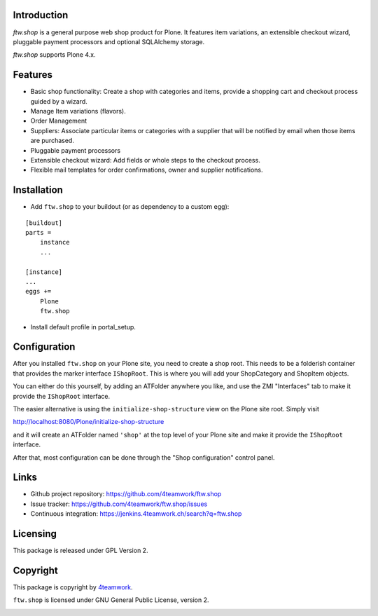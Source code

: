 Introduction
============

`ftw.shop` is a general purpose web shop product for Plone.
It features item variations, an extensible checkout wizard, pluggable
payment processors and optional SQLAlchemy storage.

`ftw.shop` supports Plone 4.x.


Features
========

- Basic shop functionality: Create a shop with categories and items, provide
  a shopping cart and checkout process guided by a wizard.
- Manage Item variations (flavors).
- Order Management
- Suppliers: Associate particular items or categories with a supplier that will
  be notified by email when those items are purchased.
- Pluggable payment processors
- Extensible checkout wizard: Add fields or whole steps to the checkout process.
- Flexible mail templates for order confirmations, owner and supplier
  notifications.


Installation
============

- Add ``ftw.shop`` to your buildout (or as dependency to a custom egg):

::

    [buildout]
    parts =
        instance
        ...

    [instance]
    ...
    eggs +=
        Plone
        ftw.shop

- Install default profile in portal_setup.


Configuration
============

After you installed ``ftw.shop`` on your Plone site, you need to create a shop
root. This needs to be a folderish container that provides the marker interface
``IShopRoot``. This is where you will add your ShopCategory and ShopItem objects.

You can either do this yourself, by adding an ATFolder anywhere you like, and
use the ZMI "Interfaces" tab to make it provide the ``IShopRoot`` interface.

The easier alternative is using the ``initialize-shop-structure`` view on the
Plone site root. Simply visit

http://localhost:8080/Plone/initialize-shop-structure

and it will create an ATFolder named ``'shop'`` at the top level of your Plone
site and make it provide the ``IShopRoot`` interface.

After that, most configuration can be done through the "Shop configuration"
control panel.


Links
=====

- Github project repository: https://github.com/4teamwork/ftw.shop
- Issue tracker: https://github.com/4teamwork/ftw.shop/issues
- Continuous integration: https://jenkins.4teamwork.ch/search?q=ftw.shop


Licensing
=========

This package is released under GPL Version 2.


Copyright
=========

This package is copyright by `4teamwork <http://www.4teamwork.ch/>`_.

``ftw.shop`` is licensed under GNU General Public License, version 2.

.. image:: https://cruel-carlota.pagodabox.com/47108caebd3b96f110cd90b5044b34d6
   :alt: githalytics.com
   :target: http://githalytics.com/4teamwork/ftw.shop
